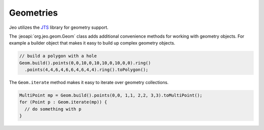 .. geom:

Geometries
==========

Jeo utilizes the `JTS`_ library for geometry support. 

.. _JTS: http://tsusiatsoftware.net/jts/main.html

The :jeoapi:`org.jeo.geom.Geom` class adds additional convenience 
methods for working with geometry objects. For example a builder object that 
makes it easy to build up complex geometry objects.

.. code-block:: java

   // build a polygon with a hole
   Geom.build().points(0,0,10,0,10,10,0,10,0,0).ring()
     .points(4,4,6,4,6,6,4,6,4,4).ring().toPolygon();


The ``Geom.iterate`` method makes it easy to iterate over geometry collections.

.. code-block:: java

   MultiPoint mp = Geom.build().points(0,0, 1,1, 2,2, 3,3).toMultiPoint();
   for (Point p : Geom.iterate(mp)) {
     // do something with p
   }
